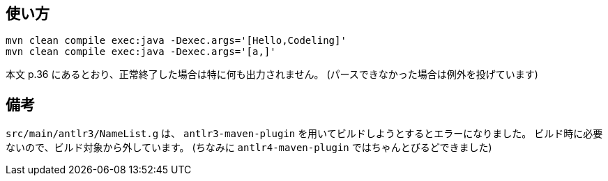 ## 使い方

[source]
----
mvn clean compile exec:java -Dexec.args='[Hello,Codeling]'
mvn clean compile exec:java -Dexec.args='[a,]'
----

本文 p.36 にあるとおり、正常終了した場合は特に何も出力されません。
(パースできなかった場合は例外を投げています)


## 備考

`src/main/antlr3/NameList.g` は、 `antlr3-maven-plugin` を用いてビルドしようとするとエラーになりました。
ビルド時に必要ないので、ビルド対象から外しています。
(ちなみに `antlr4-maven-plugin` ではちゃんとびるどできました)
